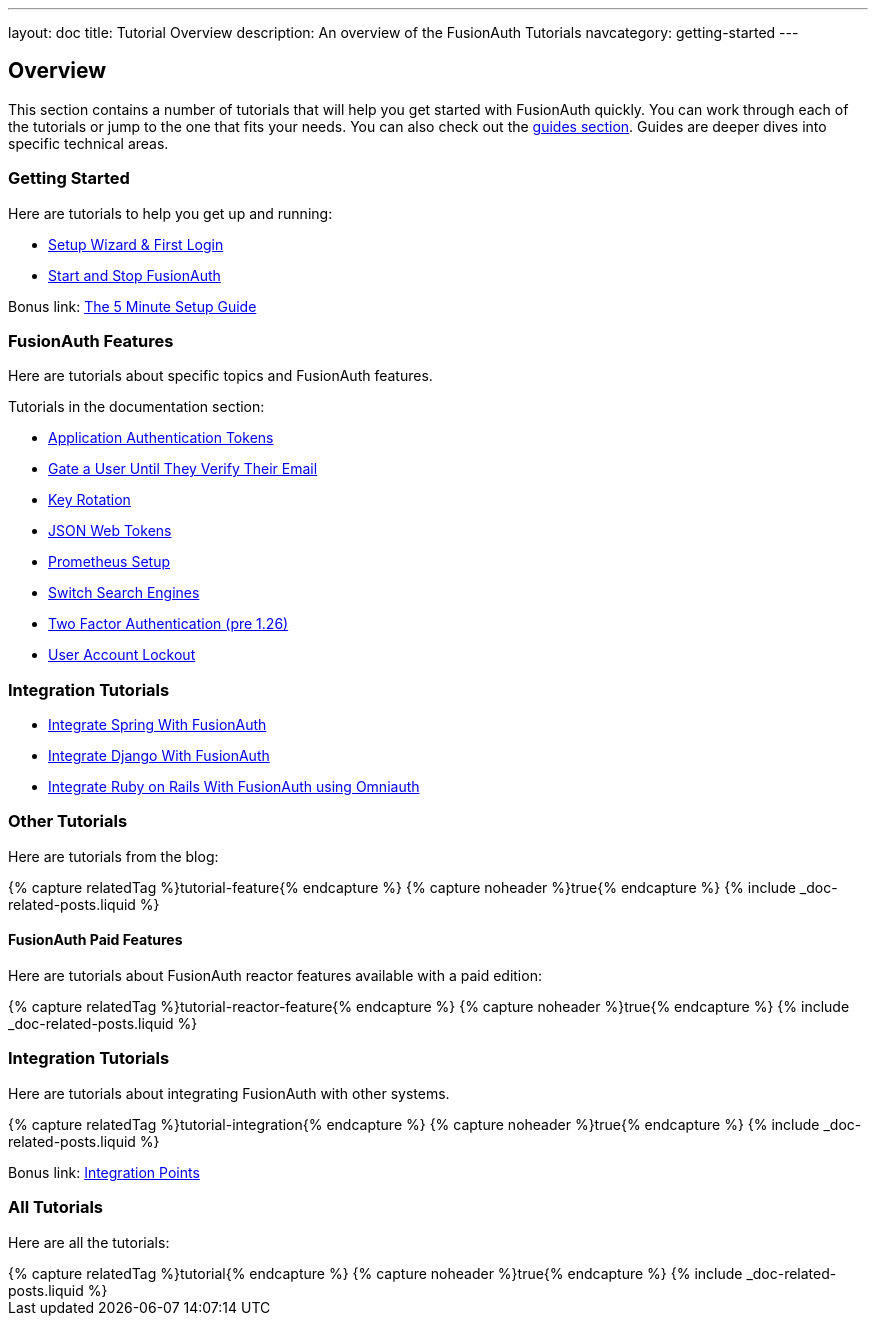 ---
layout: doc
title: Tutorial Overview
description: An overview of the FusionAuth Tutorials
navcategory: getting-started
---

:page-liquid:

:sectnumlevels: 0

== Overview

This section contains a number of tutorials that will help you get started with FusionAuth quickly. You can work through each of the tutorials or jump to the one that fits your needs. You can also check out the link:/docs/v1/tech/guides/[guides section]. Guides are deeper dives into specific technical areas.

=== Getting Started

Here are tutorials to help you get up and running:

* link:/docs/v1/tech/tutorials/setup-wizard[Setup Wizard & First Login]
* link:/docs/v1/tech/tutorials/start-and-stop[Start and Stop FusionAuth]

Bonus link: link:/docs/v1/tech/5-minute-setup-guide[The 5 Minute Setup Guide]

=== FusionAuth Features

Here are tutorials about specific topics and FusionAuth features.

Tutorials in the documentation section:

* link:/docs/v1/tech/tutorials/application-authentication-tokens[Application Authentication Tokens]
* link:/docs/v1/tech/tutorials/gating/gate-accounts-until-user-email-verified[Gate a User Until They Verify Their Email]
* link:/docs/v1/tech/tutorials/key-rotation[Key Rotation]
* link:/docs/v1/tech/tutorials/json-web-tokens[JSON Web Tokens]
* link:/docs/v1/tech/tutorials/prometheus[Prometheus Setup]
* link:/docs/v1/tech/tutorials/switch-search-engines[Switch Search Engines]
* link:/docs/v1/tech/tutorials/two-factor/[Two Factor Authentication (pre 1.26)]
* link:/docs/v1/tech/tutorials/gating/setting-up-user-account-lockout[User Account Lockout]

=== Integration Tutorials

* link:/docs/v1/tech/tutorials/integrate-java-spring[Integrate Spring With FusionAuth]
* link:/docs/v1/tech/tutorials/integrate-python-django[Integrate Django With FusionAuth]
* link:/docs/v1/tech/tutorials/integrate-ruby-rails[Integrate Ruby on Rails With FusionAuth using Omniauth]

=== Other Tutorials

Here are tutorials from the blog:

++++
{% capture relatedTag %}tutorial-feature{% endcapture %}
{% capture noheader %}true{% endcapture %}
{% include _doc-related-posts.liquid %}
++++

==== FusionAuth Paid Features

Here are tutorials about FusionAuth reactor features available with a paid edition:

++++
{% capture relatedTag %}tutorial-reactor-feature{% endcapture %}
{% capture noheader %}true{% endcapture %}
{% include _doc-related-posts.liquid %}
++++

=== Integration Tutorials

Here are tutorials about integrating FusionAuth with other systems.

++++
{% capture relatedTag %}tutorial-integration{% endcapture %}
{% capture noheader %}true{% endcapture %}
{% include _doc-related-posts.liquid %}
++++

Bonus link: link:/docs/v1/tech/core-concepts/integration-points[Integration Points]

=== All Tutorials

Here are all the tutorials:

++++
{% capture relatedTag %}tutorial{% endcapture %}
{% capture noheader %}true{% endcapture %}
{% include _doc-related-posts.liquid %}
++++

